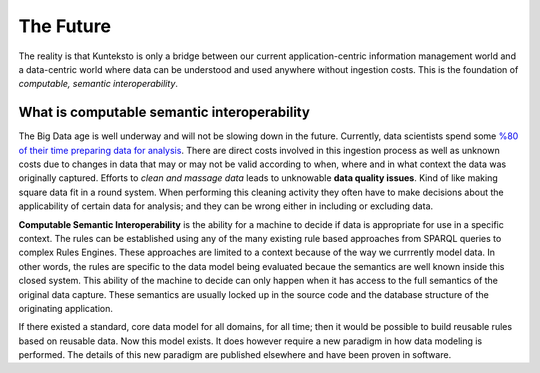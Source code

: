 ==========
The Future
==========

The reality is that Kunteksto is only a bridge between our current application-centric information management world and a data-centric world where data can be understood and used anywhere without ingestion costs. This is the foundation of *computable, semantic interoperability*.

What is computable semantic interoperability
============================================

The Big Data age is well underway and will not be slowing down in the future. Currently, data scientists spend some `%80 of their time preparing data for analysis <http://bit.ly/2c3eQDX>`_. There are direct costs involved in this ingestion process as well as unknown costs due to changes in data that may or may not be valid according to when, where and in what context the data was originally captured. Efforts to *clean and massage data* leads to unknowable **data quality issues**. Kind of like making square data fit in a round system. When performing this cleaning activity they often have to make decisions about the applicability of certain data for analysis; and they can be wrong either in including or excluding data.

**Computable Semantic Interoperability** is the ability for a machine to decide if data is appropriate for use in a specific context. The rules can be established using any of the many existing rule based approaches from SPARQL queries to complex Rules Engines. These approaches are limited to a context because of the way we currrently model data.  In other words, the rules are specific to the data model being evaluated becaue the semantics are well known inside this closed system. This ability of the machine to decide can only happen when it has access to the full semantics of the original data capture. These semantics are usually locked up in the source code and the database structure of the originating application.  

If there existed a standard, core data model for all domains, for all time; then it would be possible to build reusable rules based on reusable data. Now this model exists.  It does however require a new paradigm in how data modeling is performed. The details of this new paradigm are published elsewhere and have been proven in software. 


.. raw:: html

  <p><a href="mailto:tim@datainsights.tech">Contact Us</a>  for information.</p>
